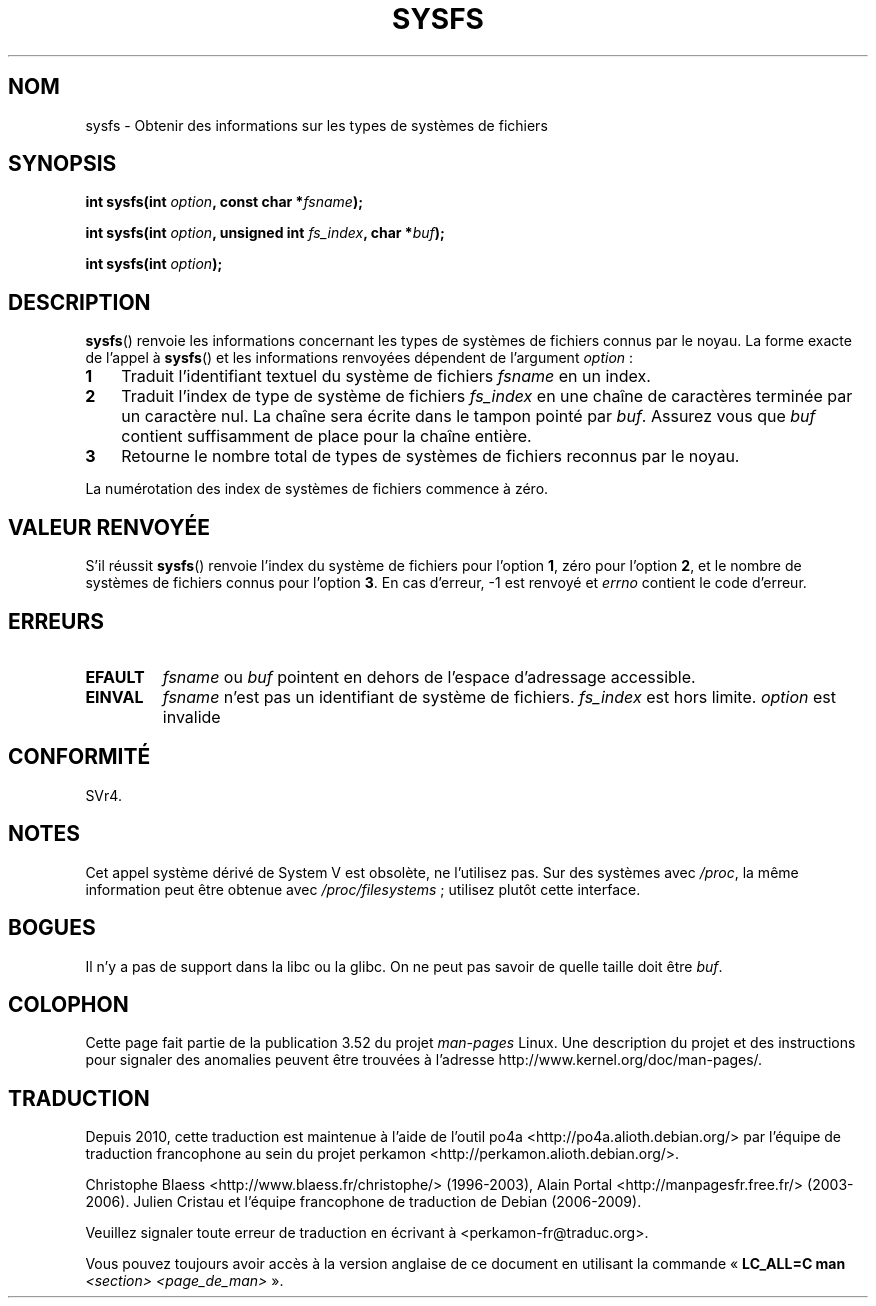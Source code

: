 .\" Copyright (C) 1995, Thomas K. Dyas <tdyas@eden.rutgers.edu>
.\"
.\" %%%LICENSE_START(VERBATIM)
.\" Permission is granted to make and distribute verbatim copies of this
.\" manual provided the copyright notice and this permission notice are
.\" preserved on all copies.
.\"
.\" Permission is granted to copy and distribute modified versions of this
.\" manual under the conditions for verbatim copying, provided that the
.\" entire resulting derived work is distributed under the terms of a
.\" permission notice identical to this one.
.\"
.\" Since the Linux kernel and libraries are constantly changing, this
.\" manual page may be incorrect or out-of-date.  The author(s) assume no
.\" responsibility for errors or omissions, or for damages resulting from
.\" the use of the information contained herein.  The author(s) may not
.\" have taken the same level of care in the production of this manual,
.\" which is licensed free of charge, as they might when working
.\" professionally.
.\"
.\" Formatted or processed versions of this manual, if unaccompanied by
.\" the source, must acknowledge the copyright and authors of this work.
.\" %%%LICENSE_END
.\"
.\" Created   Wed Aug  9 1995     Thomas K. Dyas <tdyas@eden.rutgers.edu>
.\"
.\"*******************************************************************
.\"
.\" This file was generated with po4a. Translate the source file.
.\"
.\"*******************************************************************
.TH SYSFS 2 "27 juin 2010" Linux "Manuel du programmeur Linux"
.SH NOM
sysfs \- Obtenir des informations sur les types de systèmes de fichiers
.SH SYNOPSIS
\fBint sysfs(int \fP\fIoption\fP\fB, const char *\fP\fIfsname\fP\fB);\fP

\fBint sysfs(int \fP\fIoption\fP\fB, unsigned int \fP\fIfs_index\fP\fB, char
*\fP\fIbuf\fP\fB);\fP

\fBint sysfs(int \fP\fIoption\fP\fB);\fP
.SH DESCRIPTION
\fBsysfs\fP() renvoie les informations concernant les types de systèmes de
fichiers connus par le noyau. La forme exacte de l'appel à \fBsysfs\fP() et les
informations renvoyées dépendent de l'argument \fIoption\fP\ :
.TP  3
\fB1\fP
Traduit l'identifiant textuel du système de fichiers \fIfsname\fP en un index.
.TP 
\fB2\fP
Traduit l'index de type de système de fichiers \fIfs_index\fP en une chaîne de
caractères terminée par un caractère nul. La chaîne sera écrite dans le
tampon pointé par \fIbuf\fP. Assurez vous que \fIbuf\fP contient suffisamment de
place pour la chaîne entière.
.TP 
\fB3\fP
Retourne le nombre total de types de systèmes de fichiers reconnus par le
noyau.
.PP
La numérotation des index de systèmes de fichiers commence à zéro.
.SH "VALEUR RENVOYÉE"
S'il réussit \fBsysfs\fP() renvoie l'index du système de fichiers pour l'option
\fB1\fP, zéro pour l'option \fB2\fP, et le nombre de systèmes de fichiers connus
pour l'option \fB3\fP. En cas d'erreur, \-1 est renvoyé et \fIerrno\fP contient le
code d'erreur.
.SH ERREURS
.TP 
\fBEFAULT\fP
\fIfsname\fP ou \fIbuf\fP pointent en dehors de l'espace d'adressage accessible.
.TP 
\fBEINVAL\fP
\fIfsname\fP n'est pas un identifiant de système de fichiers. \fIfs_index\fP est
hors limite. \fIoption\fP est invalide
.SH CONFORMITÉ
SVr4.
.SH NOTES
Cet appel système dérivé de System\ V est obsolète, ne l'utilisez pas. Sur
des systèmes avec \fI/proc\fP, la même information peut être obtenue avec
\fI/proc/filesystems\fP\ ; utilisez plutôt cette interface.
.SH BOGUES
Il n'y a pas de support dans la libc ou la glibc. On ne peut pas savoir de
quelle taille doit être \fIbuf\fP.
.SH COLOPHON
Cette page fait partie de la publication 3.52 du projet \fIman\-pages\fP
Linux. Une description du projet et des instructions pour signaler des
anomalies peuvent être trouvées à l'adresse
\%http://www.kernel.org/doc/man\-pages/.
.SH TRADUCTION
Depuis 2010, cette traduction est maintenue à l'aide de l'outil
po4a <http://po4a.alioth.debian.org/> par l'équipe de
traduction francophone au sein du projet perkamon
<http://perkamon.alioth.debian.org/>.
.PP
Christophe Blaess <http://www.blaess.fr/christophe/> (1996-2003),
Alain Portal <http://manpagesfr.free.fr/> (2003-2006).
Julien Cristau et l'équipe francophone de traduction de Debian\ (2006-2009).
.PP
Veuillez signaler toute erreur de traduction en écrivant à
<perkamon\-fr@traduc.org>.
.PP
Vous pouvez toujours avoir accès à la version anglaise de ce document en
utilisant la commande
«\ \fBLC_ALL=C\ man\fR \fI<section>\fR\ \fI<page_de_man>\fR\ ».
